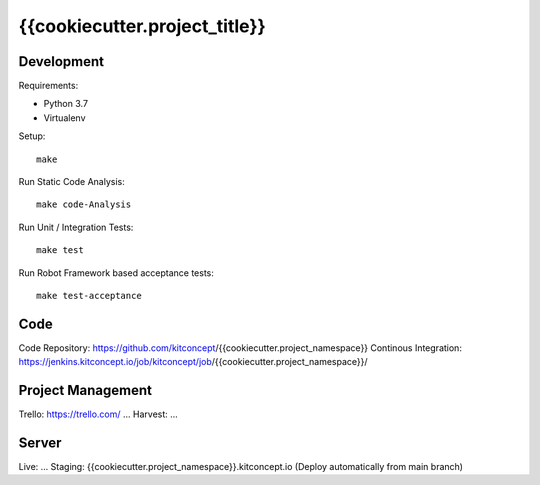 .. This README is meant for consumption by humans and pypi. Pypi can render rst files so please do not use Sphinx features.
   If you want to learn more about writing documentation, please check out: http://docs.plone.org/about/documentation_styleguide.html
   This text does not appear on pypi or github. It is a comment.

==============================================================================
{{cookiecutter.project_title}}
==============================================================================

.. image:: https://kitconcept.com/logo.svg
   :alt: kitconcept
   :target: https://kitconcept.com/


Development
-----------

Requirements:

- Python 3.7
- Virtualenv

Setup::

  make

Run Static Code Analysis::

  make code-Analysis

Run Unit / Integration Tests::

  make test

Run Robot Framework based acceptance tests::

  make test-acceptance


Code
----

Code Repository: https://github.com/kitconcept/{{cookiecutter.project_namespace}}
Continous Integration: https://jenkins.kitconcept.io/job/kitconcept/job/{{cookiecutter.project_namespace}}/


Project Management
------------------

Trello: https://trello.com/ ...
Harvest: ...


Server
------

Live: ...
Staging: {{cookiecutter.project_namespace}}.kitconcept.io (Deploy automatically from main branch)

